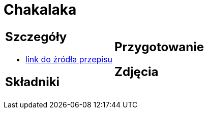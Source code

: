 = Chakalaka

[cols=".<a,.<a"]
[frame=none]
[grid=none]
|===
|
== Szczegóły
* https://kuchnialidla.pl/chakalaka[link do źródła przepisu]

== Składniki

|
== Przygotowanie

== Zdjęcia
|===
